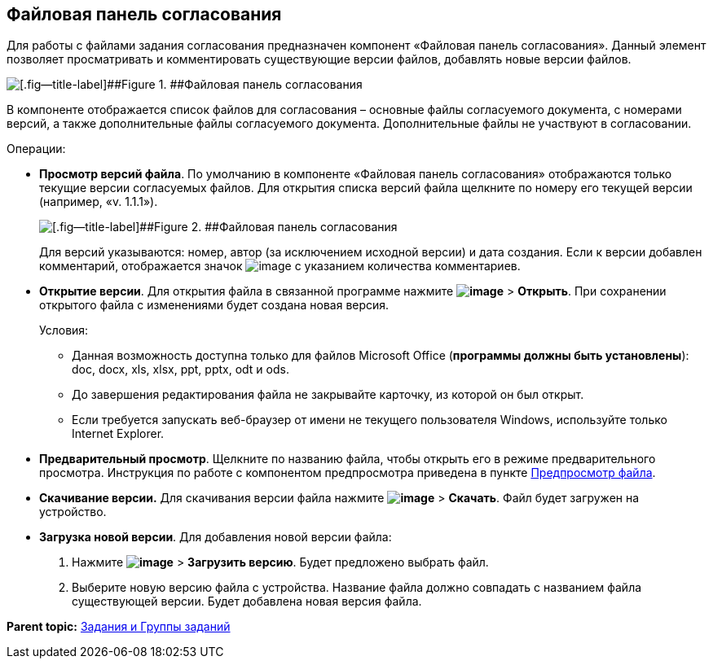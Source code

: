 
== Файловая панель согласования

Для работы с файлами задания согласования предназначен компонент «Файловая панель согласования». Данный элемент позволяет просматривать и комментировать существующие версии файлов, добавлять новые версии файлов.

image::approvalFilePanelClosed.png[[.fig--title-label]##Figure 1. ##Файловая панель согласования]

В компоненте отображается список файлов для согласования – основные файлы согласуемого документа, с номерами версий, а также дополнительные файлы согласуемого документа. Дополнительные файлы не участвуют в согласовании.

Операции:

* *Просмотр версий файла*. По умолчанию в компоненте «Файловая панель согласования» отображаются только текущие версии согласуемых файлов. Для открытия списка версий файла щелкните по номеру его текущей версии (например, «v. 1.1.1»).
+
image::approvalFilePanel.png[[.fig--title-label]##Figure 2. ##Файловая панель согласования]
+
Для версий указываются: номер, автор (за исключением исходной версии) и дата создания. Если к версии добавлен комментарий, отображается значок image:buttons/butt_comment.png[image] с указанием количества комментариев.
* *Открытие версии*. Для открытия файла в связанной программе нажмите [.ph .menucascade]#[.ph .uicontrol]*image:buttons/verticalDots.png[image]* > [.ph .uicontrol]*Открыть*#. При сохранении открытого файла с изменениями будет создана новая версия.
+
Условия:

** Данная возможность доступна только для файлов Microsoft Office (*программы должны быть установлены*): doc, docx, xls, xlsx, ppt, pptx, odt и ods.
** До завершения редактирования файла не закрывайте карточку, из которой он был открыт.
** Если требуется запускать веб-браузер от имени не текущего пользователя Windows, используйте только Internet Explorer.
* *Предварительный просмотр*. Щелкните по названию файла, чтобы открыть его в режиме предварительного просмотра. Инструкция по работе с компонентом предпросмотра приведена в пункте xref:FilePreview.html[Предпросмотр файла].
* *Скачивание версии.* Для скачивания версии файла нажмите [.ph .menucascade]#[.ph .uicontrol]*image:buttons/verticalDots.png[image]* > [.ph .uicontrol]*Скачать*#. Файл будет загружен на устройство.
* *Загрузка новой версии*. Для добавления новой версии файла:
. Нажмите [.ph .menucascade]#[.ph .uicontrol]*image:buttons/verticalDots.png[image]* > [.ph .uicontrol]*Загрузить версию*#. Будет предложено выбрать файл.
. Выберите новую версию файла с устройства. Название файла должно совпадать с названием файла существующей версии. Будет добавлена новая версия файла.

*Parent topic:* xref:../topics/TaskElements.html[Задания и Группы заданий]
